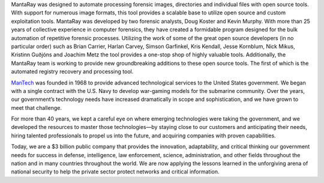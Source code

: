 MantaRay was designed to automate processing forensic images, directories and individual files with open source tools. With support for numerous image formats, this tool provides a scalable base to utilize open source and custom exploitation tools. MantaRay was developed by two forensic analysts, Doug Koster and Kevin Murphy. With more than 25 years of collective experience in computer forensics, they have created a formidable program designed for the bulk automation of repetitive forensic processes. Utilizing the work of some of the great open source developers (in no particular order) such as Brian Carrier, Harlan Carvey, Simson Garfinkel, Kris Kendall, Jesse Kornblum, Nick Mikus, Kristinn Guðjóns and Joachim Metz the tool provides a one-stop shop of highly valuable tools. Additionally, the MantaRay team is working to provide new groundbreaking additions to these open source tools. The first of which is the automated registry recovery and processing tool.

`ManTech <http://www.mantech.com/>`_ was founded in 1968 to provide advanced technological services to the United States government. We began with a single contract with the U.S. Navy to develop war-gaming models for the submarine community. Over the years, our government’s technology needs have increased dramatically in scope and sophistication, and we have grown to meet that challenge.

For more than 40 years, we kept a careful eye on where emerging technologies were taking the government, and we developed the resources to master those technologies—by staying close to our customers and anticipating their needs, hiring talented professionals to propel us into the future, and acquiring companies with proven capabilities.

Today, we are a $3 billion public company that provides the innovation, adaptability, and critical thinking our government needs for success in defense, intelligence, law enforcement, science, administration, and other fields throughout the nation and in many countries throughout the world. We are now applying the lessons learned in the unforgiving arena of national security to help the private sector protect networks and critical information.
